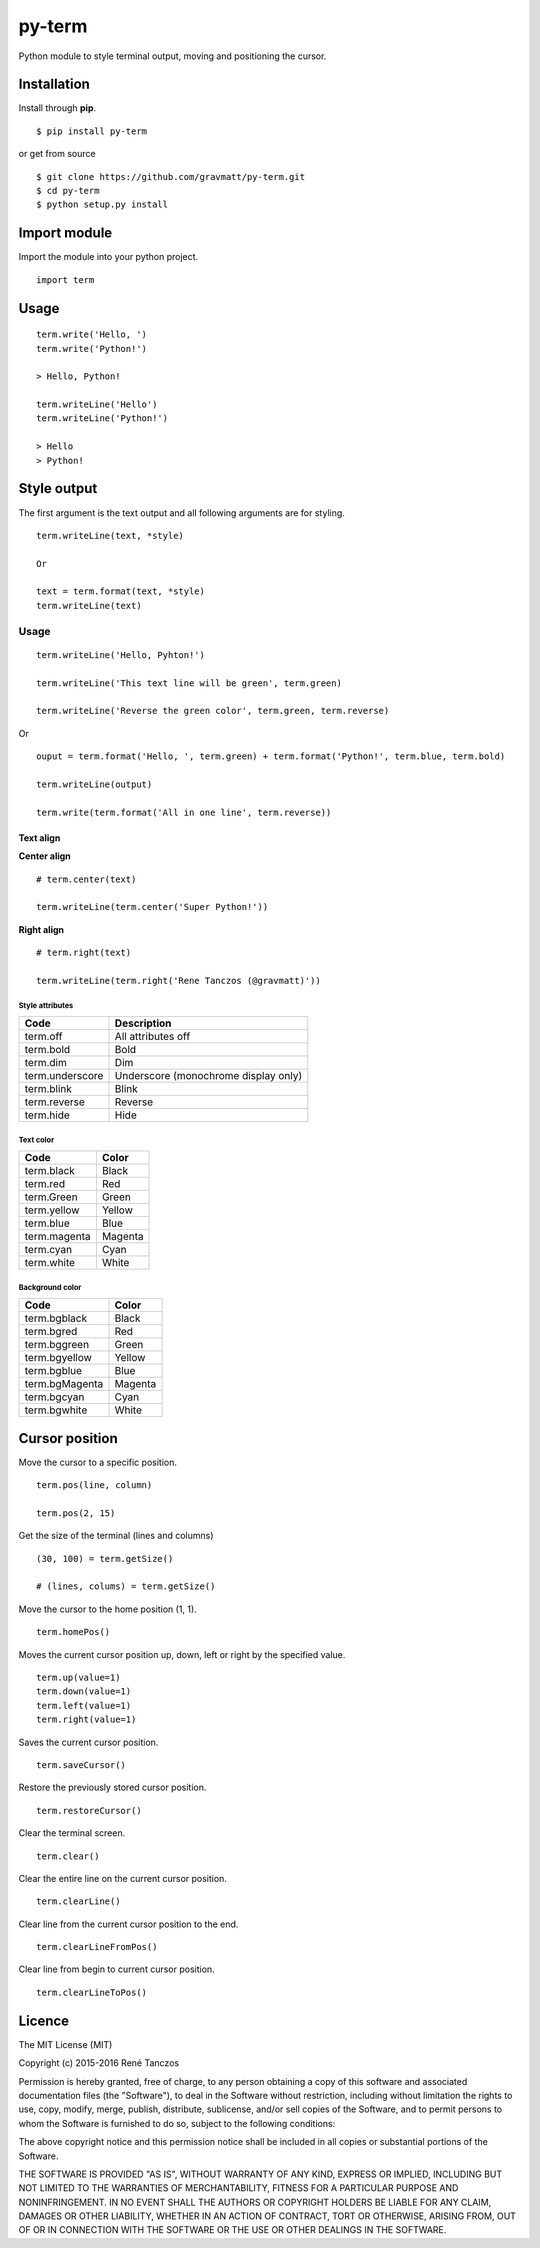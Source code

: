 py-term
=======

Python module to style terminal output, moving and positioning the
cursor.

Installation
------------

Install through **pip**.

::

    $ pip install py-term

or get from source

::

    $ git clone https://github.com/gravmatt/py-term.git
    $ cd py-term
    $ python setup.py install

Import module
-------------

Import the module into your python project.

::

    import term

Usage
-----

::

    term.write('Hello, ')
    term.write('Python!')

    > Hello, Python!

    term.writeLine('Hello')
    term.writeLine('Python!')

    > Hello
    > Python!

Style output
------------

The first argument is the text output and all following arguments are
for styling.

::

    term.writeLine(text, *style)

    Or

    text = term.format(text, *style)
    term.writeLine(text)

Usage
~~~~~

::

    term.writeLine('Hello, Pyhton!')

    term.writeLine('This text line will be green', term.green)

    term.writeLine('Reverse the green color', term.green, term.reverse)

Or

::

    ouput = term.format('Hello, ', term.green) + term.format('Python!', term.blue, term.bold)

    term.writeLine(output)

    term.write(term.format('All in one line', term.reverse))

Text align
^^^^^^^^^^

**Center align**

::

    # term.center(text)

    term.writeLine(term.center('Super Python!'))

**Right align**

::

    # term.right(text)

    term.writeLine(term.right('Rene Tanczos (@gravmatt)'))

Style attributes
''''''''''''''''

+-------------------+----------------------------------------+
| Code              | Description                            |
+===================+========================================+
| term.off          | All attributes off                     |
+-------------------+----------------------------------------+
| term.bold         | Bold                                   |
+-------------------+----------------------------------------+
| term.dim          | Dim                                    |
+-------------------+----------------------------------------+
| term.underscore   | Underscore (monochrome display only)   |
+-------------------+----------------------------------------+
| term.blink        | Blink                                  |
+-------------------+----------------------------------------+
| term.reverse      | Reverse                                |
+-------------------+----------------------------------------+
| term.hide         | Hide                                   |
+-------------------+----------------------------------------+

Text color
''''''''''

+----------------+-----------+
| Code           | Color     |
+================+===========+
| term.black     | Black     |
+----------------+-----------+
| term.red       | Red       |
+----------------+-----------+
| term.Green     | Green     |
+----------------+-----------+
| term.yellow    | Yellow    |
+----------------+-----------+
| term.blue      | Blue      |
+----------------+-----------+
| term.magenta   | Magenta   |
+----------------+-----------+
| term.cyan      | Cyan      |
+----------------+-----------+
| term.white     | White     |
+----------------+-----------+

Background color
''''''''''''''''

+------------------+-----------+
| Code             | Color     |
+==================+===========+
| term.bgblack     | Black     |
+------------------+-----------+
| term.bgred       | Red       |
+------------------+-----------+
| term.bggreen     | Green     |
+------------------+-----------+
| term.bgyellow    | Yellow    |
+------------------+-----------+
| term.bgblue      | Blue      |
+------------------+-----------+
| term.bgMagenta   | Magenta   |
+------------------+-----------+
| term.bgcyan      | Cyan      |
+------------------+-----------+
| term.bgwhite     | White     |
+------------------+-----------+

Cursor position
---------------

Move the cursor to a specific position.

::

    term.pos(line, column)

    term.pos(2, 15)

Get the size of the terminal (lines and columns)

::

    (30, 100) = term.getSize()

    # (lines, colums) = term.getSize()

Move the cursor to the home position (1, 1).

::

    term.homePos()

Moves the current cursor position up, down, left or right by the
specified value.

::

    term.up(value=1)
    term.down(value=1)
    term.left(value=1)
    term.right(value=1)

Saves the current cursor position.

::

    term.saveCursor()

Restore the previously stored cursor position.

::

    term.restoreCursor()

Clear the terminal screen.

::

    term.clear()

Clear the entire line on the current cursor position.

::

    term.clearLine()

Clear line from the current cursor position to the end.

::

    term.clearLineFromPos()

Clear line from begin to current cursor position.

::

    term.clearLineToPos()

Licence
-------

The MIT License (MIT)

Copyright (c) 2015-2016 René Tanczos

Permission is hereby granted, free of charge, to any person obtaining a
copy of this software and associated documentation files (the
"Software"), to deal in the Software without restriction, including
without limitation the rights to use, copy, modify, merge, publish,
distribute, sublicense, and/or sell copies of the Software, and to
permit persons to whom the Software is furnished to do so, subject to
the following conditions:

The above copyright notice and this permission notice shall be included
in all copies or substantial portions of the Software.

THE SOFTWARE IS PROVIDED "AS IS", WITHOUT WARRANTY OF ANY KIND, EXPRESS
OR IMPLIED, INCLUDING BUT NOT LIMITED TO THE WARRANTIES OF
MERCHANTABILITY, FITNESS FOR A PARTICULAR PURPOSE AND NONINFRINGEMENT.
IN NO EVENT SHALL THE AUTHORS OR COPYRIGHT HOLDERS BE LIABLE FOR ANY
CLAIM, DAMAGES OR OTHER LIABILITY, WHETHER IN AN ACTION OF CONTRACT,
TORT OR OTHERWISE, ARISING FROM, OUT OF OR IN CONNECTION WITH THE
SOFTWARE OR THE USE OR OTHER DEALINGS IN THE SOFTWARE.
